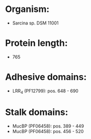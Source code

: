 * Organism:
- Sarcina sp. DSM 11001
* Protein length:
- 765
* Adhesive domains:
- LRR_4 (PF12799): pos. 648 - 690
* Stalk domains:
- MucBP (PF06458): pos. 389 - 449
- MucBP (PF06458): pos. 456 - 520

